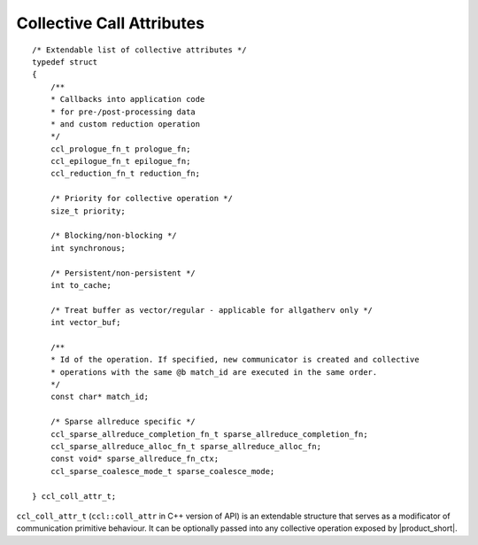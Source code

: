 Collective Call Attributes
*********************************

::

    /* Extendable list of collective attributes */
    typedef struct
    {
        /**
        * Callbacks into application code
        * for pre-/post-processing data
        * and custom reduction operation
        */
        ccl_prologue_fn_t prologue_fn;
        ccl_epilogue_fn_t epilogue_fn;
        ccl_reduction_fn_t reduction_fn;

        /* Priority for collective operation */
        size_t priority;

        /* Blocking/non-blocking */
        int synchronous;

        /* Persistent/non-persistent */
        int to_cache;

        /* Treat buffer as vector/regular - applicable for allgatherv only */
        int vector_buf;

        /**
        * Id of the operation. If specified, new communicator is created and collective
        * operations with the same @b match_id are executed in the same order.
        */
        const char* match_id;

        /* Sparse allreduce specific */
        ccl_sparse_allreduce_completion_fn_t sparse_allreduce_completion_fn;
        ccl_sparse_allreduce_alloc_fn_t sparse_allreduce_alloc_fn;
        const void* sparse_allreduce_fn_ctx;
        ccl_sparse_coalesce_mode_t sparse_coalesce_mode;

    } ccl_coll_attr_t;

``ccl_coll_attr_t`` (``ccl::coll_attr`` in C++ version of API) is an extendable structure that serves as a modificator of communication primitive behaviour. 
It can be optionally passed into any collective operation exposed by |product_short|.

